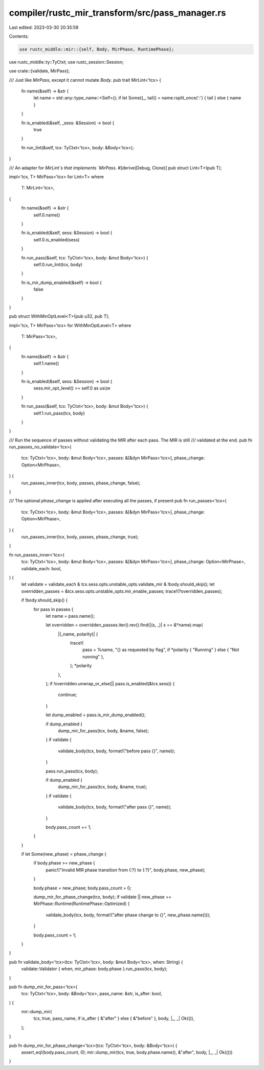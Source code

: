 compiler/rustc_mir_transform/src/pass_manager.rs
================================================

Last edited: 2023-03-30 20:35:59

Contents:

.. code-block:: rs

    use rustc_middle::mir::{self, Body, MirPhase, RuntimePhase};
use rustc_middle::ty::TyCtxt;
use rustc_session::Session;

use crate::{validate, MirPass};

/// Just like `MirPass`, except it cannot mutate `Body`.
pub trait MirLint<'tcx> {
    fn name(&self) -> &str {
        let name = std::any::type_name::<Self>();
        if let Some((_, tail)) = name.rsplit_once(':') { tail } else { name }
    }

    fn is_enabled(&self, _sess: &Session) -> bool {
        true
    }

    fn run_lint(&self, tcx: TyCtxt<'tcx>, body: &Body<'tcx>);
}

/// An adapter for `MirLint`s that implements `MirPass`.
#[derive(Debug, Clone)]
pub struct Lint<T>(pub T);

impl<'tcx, T> MirPass<'tcx> for Lint<T>
where
    T: MirLint<'tcx>,
{
    fn name(&self) -> &str {
        self.0.name()
    }

    fn is_enabled(&self, sess: &Session) -> bool {
        self.0.is_enabled(sess)
    }

    fn run_pass(&self, tcx: TyCtxt<'tcx>, body: &mut Body<'tcx>) {
        self.0.run_lint(tcx, body)
    }

    fn is_mir_dump_enabled(&self) -> bool {
        false
    }
}

pub struct WithMinOptLevel<T>(pub u32, pub T);

impl<'tcx, T> MirPass<'tcx> for WithMinOptLevel<T>
where
    T: MirPass<'tcx>,
{
    fn name(&self) -> &str {
        self.1.name()
    }

    fn is_enabled(&self, sess: &Session) -> bool {
        sess.mir_opt_level() >= self.0 as usize
    }

    fn run_pass(&self, tcx: TyCtxt<'tcx>, body: &mut Body<'tcx>) {
        self.1.run_pass(tcx, body)
    }
}

/// Run the sequence of passes without validating the MIR after each pass. The MIR is still
/// validated at the end.
pub fn run_passes_no_validate<'tcx>(
    tcx: TyCtxt<'tcx>,
    body: &mut Body<'tcx>,
    passes: &[&dyn MirPass<'tcx>],
    phase_change: Option<MirPhase>,
) {
    run_passes_inner(tcx, body, passes, phase_change, false);
}

/// The optional `phase_change` is applied after executing all the passes, if present
pub fn run_passes<'tcx>(
    tcx: TyCtxt<'tcx>,
    body: &mut Body<'tcx>,
    passes: &[&dyn MirPass<'tcx>],
    phase_change: Option<MirPhase>,
) {
    run_passes_inner(tcx, body, passes, phase_change, true);
}

fn run_passes_inner<'tcx>(
    tcx: TyCtxt<'tcx>,
    body: &mut Body<'tcx>,
    passes: &[&dyn MirPass<'tcx>],
    phase_change: Option<MirPhase>,
    validate_each: bool,
) {
    let validate = validate_each & tcx.sess.opts.unstable_opts.validate_mir & !body.should_skip();
    let overridden_passes = &tcx.sess.opts.unstable_opts.mir_enable_passes;
    trace!(?overridden_passes);

    if !body.should_skip() {
        for pass in passes {
            let name = pass.name();

            let overridden = overridden_passes.iter().rev().find(|(s, _)| s == &*name).map(
                |(_name, polarity)| {
                    trace!(
                        pass = %name,
                        "{} as requested by flag",
                        if *polarity { "Running" } else { "Not running" },
                    );
                    *polarity
                },
            );
            if !overridden.unwrap_or_else(|| pass.is_enabled(&tcx.sess)) {
                continue;
            }

            let dump_enabled = pass.is_mir_dump_enabled();

            if dump_enabled {
                dump_mir_for_pass(tcx, body, &name, false);
            }
            if validate {
                validate_body(tcx, body, format!("before pass {}", name));
            }

            pass.run_pass(tcx, body);

            if dump_enabled {
                dump_mir_for_pass(tcx, body, &name, true);
            }
            if validate {
                validate_body(tcx, body, format!("after pass {}", name));
            }

            body.pass_count += 1;
        }
    }

    if let Some(new_phase) = phase_change {
        if body.phase >= new_phase {
            panic!("Invalid MIR phase transition from {:?} to {:?}", body.phase, new_phase);
        }

        body.phase = new_phase;
        body.pass_count = 0;

        dump_mir_for_phase_change(tcx, body);
        if validate || new_phase == MirPhase::Runtime(RuntimePhase::Optimized) {
            validate_body(tcx, body, format!("after phase change to {}", new_phase.name()));
        }

        body.pass_count = 1;
    }
}

pub fn validate_body<'tcx>(tcx: TyCtxt<'tcx>, body: &mut Body<'tcx>, when: String) {
    validate::Validator { when, mir_phase: body.phase }.run_pass(tcx, body);
}

pub fn dump_mir_for_pass<'tcx>(
    tcx: TyCtxt<'tcx>,
    body: &Body<'tcx>,
    pass_name: &str,
    is_after: bool,
) {
    mir::dump_mir(
        tcx,
        true,
        pass_name,
        if is_after { &"after" } else { &"before" },
        body,
        |_, _| Ok(()),
    );
}

pub fn dump_mir_for_phase_change<'tcx>(tcx: TyCtxt<'tcx>, body: &Body<'tcx>) {
    assert_eq!(body.pass_count, 0);
    mir::dump_mir(tcx, true, body.phase.name(), &"after", body, |_, _| Ok(()))
}


